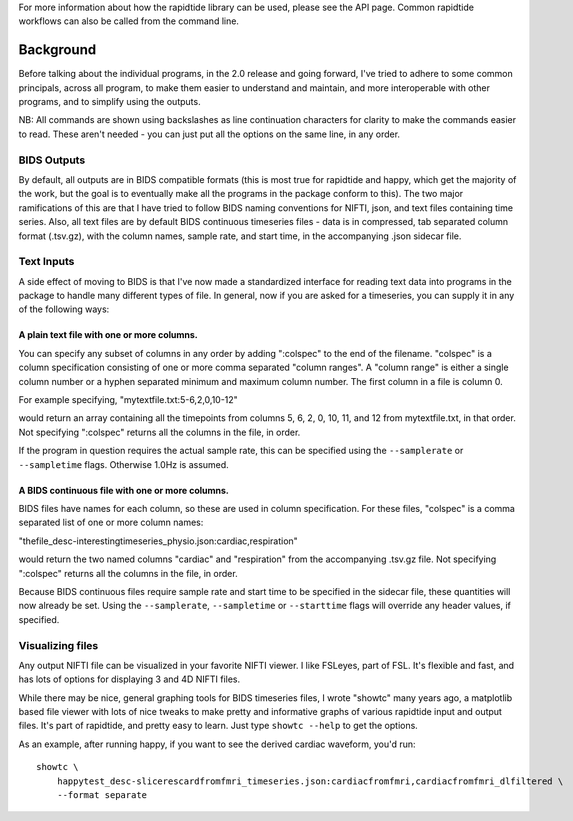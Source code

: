 For more information about how the rapidtide library can be used, please
see the API page. Common rapidtide workflows can also be called from the
command line.

..
   Headings are organized in this manner:
   =====
   -----
   ^^^^^
   """""
   '''''

Background
----------
Before talking about the individual programs, in the 2.0 release and going
forward, I've tried to adhere to some common principals, across all program,
to make them easier to understand and maintain, and more interoperable
with other programs, and to simplify using the outputs.

NB: All commands are shown using backslashes as line continuation characters for clarity to make the commands easier to read.  These aren't needed - you can just put all the options on the same line, in any order.


BIDS Outputs
^^^^^^^^^^^^
By default, all outputs are in BIDS compatible formats (this is most true
for rapidtide and happy, which get the majority of the work, but the goal
is to eventually make all the programs in the package conform to this).  The
two major ramifications of this are that I have tried to follow BIDS naming
conventions for NIFTI, json, and text files containing time series.  Also,
all text files are by default BIDS continuous timeseries files - data is
in compressed, tab separated column format (.tsv.gz), with the column names,
sample rate, and start time, in the accompanying .json sidecar file.

Text Inputs
^^^^^^^^^^^
A side effect of moving to BIDS is that I've now made a standardized interface
for reading text data into programs in the package to handle many different
types of file.  In general, now if you
are asked for a timeseries, you can supply it in any of the following ways:

A plain text file with one or more columns.
"""""""""""""""""""""""""""""""""""""""""""
You can specify any subset of
columns in any order by adding ":colspec" to the end of the filename.  "colspec"
is a column specification consisting of one or more comma separated "column
ranges".  A "column range" is either a single column number or a hyphen
separated minimum and maximum column number.  The first column in a file is
column 0.

For example specifying, "mytextfile.txt:5-6,2,0,10-12"

would return an array containing all the timepoints from columns 5, 6, 2, 0, 10, 11, and 12
from mytextfile.txt, in that order.  Not specifying ":colspec" returns all
the columns in the file, in order.

If the program in question requires the actual sample rate, this can be specified
using the ``--samplerate`` or ``--sampletime`` flags.  Otherwise 1.0Hz is assumed.

A BIDS continuous file with one or more columns.
""""""""""""""""""""""""""""""""""""""""""""""""
BIDS files have names for each column, so these are used in column specification.
For these files, "colspec" is a comma separated list of one or more column
names:

"thefile_desc-interestingtimeseries_physio.json:cardiac,respiration"

would return the two named columns "cardiac" and "respiration" from the
accompanying .tsv.gz file.
Not specifying ":colspec" returns all the columns in the file, in order.

Because BIDS continuous files require sample rate and start time to be specified
in the sidecar file, these quantities will now already be set.  Using the
``--samplerate``, ``--sampletime`` or ``--starttime`` flags will override any header
values, if specified.

Visualizing files
^^^^^^^^^^^^^^^^^
Any output NIFTI file can be visualized in your favorite NIFTI viewer.  I like
FSLeyes, part of FSL.  It's flexible and fast, and has lots of options for
displaying 3 and 4D NIFTI files.

While there may be nice, general graphing tools for BIDS timeseries files, I
wrote "showtc" many years ago, a matplotlib based file viewer with lots of
nice tweaks to make pretty and informative graphs of various rapidtide input
and output files.  It's part of rapidtide, and pretty easy to learn.  Just
type ``showtc --help`` to get the options.

As an example, after running happy, if you want to see the derived cardiac
waveform, you'd run:

::

  showtc \
      happytest_desc-slicerescardfromfmri_timeseries.json:cardiacfromfmri,cardiacfromfmri_dlfiltered \
      --format separate


